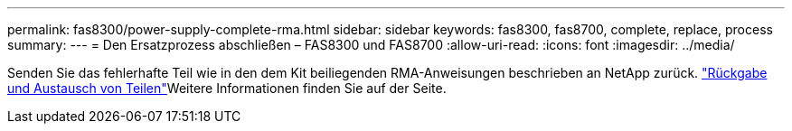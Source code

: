 ---
permalink: fas8300/power-supply-complete-rma.html 
sidebar: sidebar 
keywords: fas8300, fas8700, complete, replace, process 
summary:  
---
= Den Ersatzprozess abschließen – FAS8300 und FAS8700
:allow-uri-read: 
:icons: font
:imagesdir: ../media/


[role="lead"]
Senden Sie das fehlerhafte Teil wie in den dem Kit beiliegenden RMA-Anweisungen beschrieben an NetApp zurück.  https://mysupport.netapp.com/site/info/rma["Rückgabe und Austausch von Teilen"]Weitere Informationen finden Sie auf der Seite.
